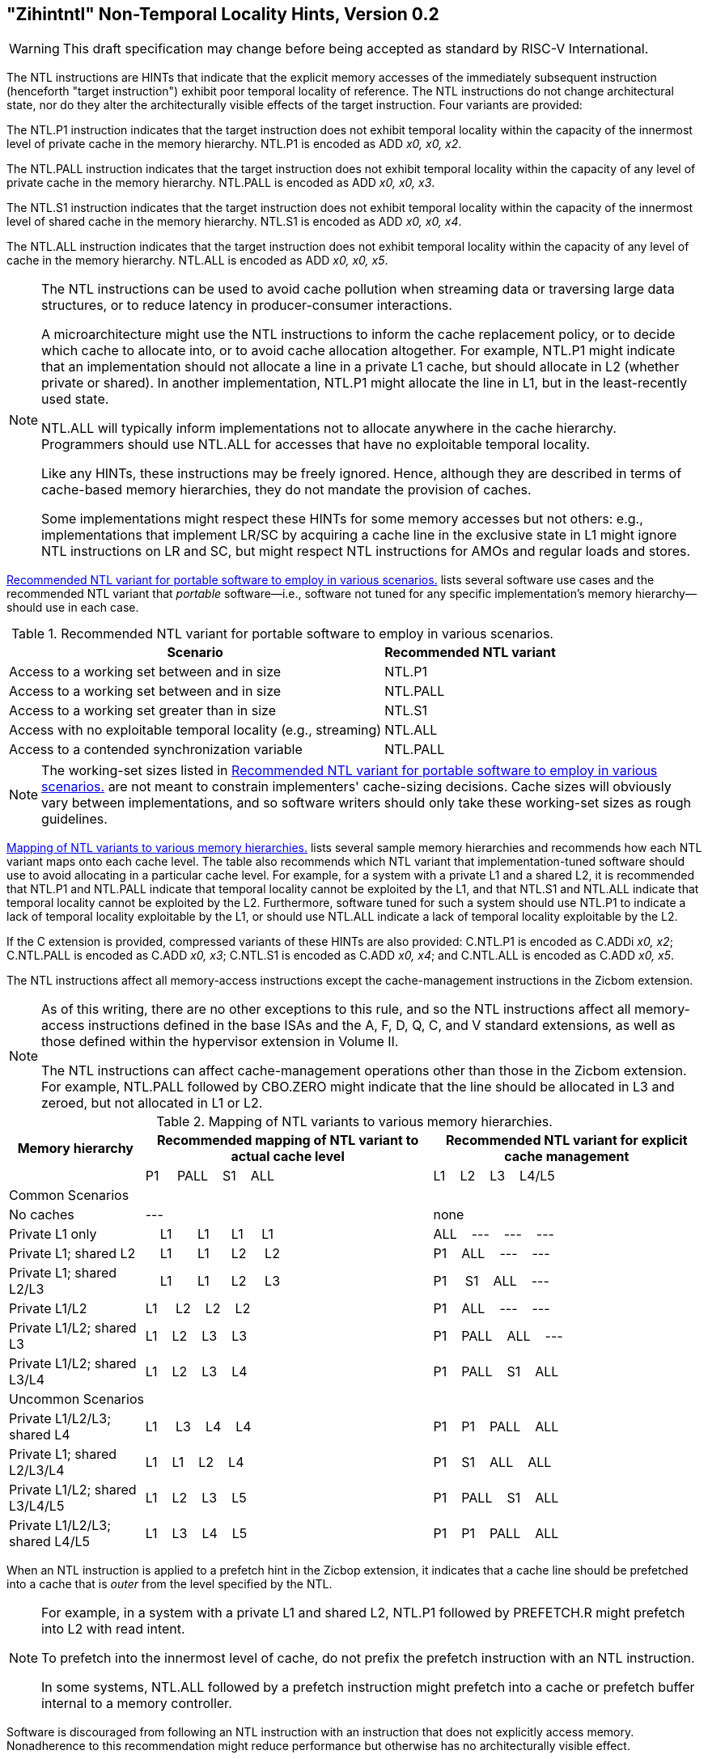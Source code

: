 [[chap:zihintntl]]
== "Zihintntl" Non-Temporal Locality Hints, Version 0.2
[WARNING]
====
This draft specification may change before being
accepted as standard by RISC-V International.
====
The NTL instructions are HINTs that indicate that the explicit memory
accesses of the immediately subsequent instruction (henceforth "target
instruction") exhibit poor temporal locality of reference. The NTL
instructions do not change architectural state, nor do they alter the
architecturally visible effects of the target instruction. Four variants
are provided:

The NTL.P1 instruction indicates that the target instruction does not
exhibit temporal locality within the capacity of the innermost level of
private cache in the memory hierarchy. NTL.P1 is encoded as
ADD _x0, x0, x2_.

The NTL.PALL instruction indicates that the target instruction does not
exhibit temporal locality within the capacity of any level of private
cache in the memory hierarchy. NTL.PALL is encoded as ADD _x0, x0, x3_.

The NTL.S1 instruction indicates that the target instruction does not
exhibit temporal locality within the capacity of the innermost level of
shared cache in the memory hierarchy. NTL.S1 is encoded as
ADD _x0, x0, x4_.

The NTL.ALL instruction indicates that the target instruction does not
exhibit temporal locality within the capacity of any level of cache in
the memory hierarchy. NTL.ALL is encoded as ADD _x0, x0, x5_.

[NOTE]
====
The NTL instructions can be used to avoid cache pollution when streaming
data or traversing large data structures, or to reduce latency in
producer-consumer interactions.

A microarchitecture might use the NTL instructions to inform the cache
replacement policy, or to decide which cache to allocate into, or to
avoid cache allocation altogether. For example, NTL.P1 might indicate
that an implementation should not allocate a line in a private L1 cache,
but should allocate in L2 (whether private or shared). In another
implementation, NTL.P1 might allocate the line in L1, but in the
least-recently used state.

NTL.ALL will typically inform implementations not to allocate anywhere
in the cache hierarchy. Programmers should use NTL.ALL for accesses that
have no exploitable temporal locality.

Like any HINTs, these instructions may be freely ignored. Hence,
although they are described in terms of cache-based memory hierarchies,
they do not mandate the provision of caches.

Some implementations might respect these HINTs for some memory accesses
but not others: e.g., implementations that implement LR/SC by acquiring
a cache line in the exclusive state in L1 might ignore NTL instructions
on LR and SC, but might respect NTL instructions for AMOs and regular
loads and stores.
====

<<ntl-portable>> lists several software use cases and the recommended NTL variant that _portable_ software—i.e., software not tuned for any specific implementation's memory hierarchy—should use in each case.

[[ntl-portable]]
.Recommended NTL variant for portable software to employ in various scenarios.
[%autowidth,float="center",align="center",cols="<,<",options="header",]
|===
|Scenario |Recommended NTL variant
|Access to a working set between and in size |NTL.P1
|Access to a working set between and in size |NTL.PALL
|Access to a working set greater than in size |NTL.S1
|Access with no exploitable temporal locality (e.g., streaming) |NTL.ALL
|Access to a contended synchronization variable |NTL.PALL
|===

[NOTE]
====
The working-set sizes listed in <<ntl-portable>> are not meant to
constrain implementers' cache-sizing decisions.
Cache sizes will obviously vary between implementations, and so software
writers should only take these working-set sizes as rough guidelines.
====

<<ntl>> lists several sample memory hierarchies and
recommends how each NTL variant maps onto each cache level. The table
also recommends which NTL variant that implementation-tuned software
should use to avoid allocating in a particular cache level. For example,
for a system with a private L1 and a shared L2, it is recommended that
NTL.P1 and NTL.PALL indicate that temporal locality cannot be exploited
by the L1, and that NTL.S1 and NTL.ALL indicate that temporal locality
cannot be exploited by the L2. Furthermore, software tuned for such a
system should use NTL.P1 to indicate a lack of temporal locality
exploitable by the L1, or should use NTL.ALL indicate a lack of temporal
locality exploitable by the L2.

If the C extension is provided, compressed variants of these HINTs are
also provided: C.NTL.P1 is encoded as C.ADDi _x0, x2_; C.NTL.PALL is
encoded as C.ADD _x0, x3_; C.NTL.S1 is encoded as C.ADD _x0, x4_; and
C.NTL.ALL is encoded as C.ADD _x0, x5_.

The NTL instructions affect all memory-access instructions except the
cache-management instructions in the Zicbom extension.

[NOTE]
====
As of this writing, there are no other exceptions to this rule, and so
the NTL instructions affect all memory-access instructions defined in
the base ISAs and the A, F, D, Q, C, and V standard extensions, as well
as those defined within the hypervisor extension in Volume II.

The NTL instructions can affect cache-management operations other than
those in the Zicbom extension. For example, NTL.PALL followed by
CBO.ZERO might indicate that the line should be allocated in L3 and
zeroed, but not allocated in L1 or L2.
====

[[ntl]]
[%autowidth,float="center",align="center",cols="<,^,^",options="header"]
.Mapping of NTL variants to various memory hierarchies.
|===
| Memory hierarchy | Recommended mapping of NTL variant to actual cache level | Recommended NTL variant for explicit cache management  
|
|P1&nbsp; &nbsp;&nbsp;&nbsp;PALL&nbsp;&nbsp;&nbsp;&nbsp;S1&nbsp;&nbsp;&nbsp;&nbsp;ALL|L1&nbsp;&nbsp;&nbsp;&nbsp;L2&nbsp;&nbsp;&nbsp;&nbsp;L3&nbsp;&nbsp;&nbsp;&nbsp;L4/L5
3+^| Common Scenarios
| No caches |--- |none                   
|Private L1 only |&nbsp;&nbsp;&nbsp;&nbsp;L1&nbsp;&nbsp;&nbsp;&nbsp;&nbsp;&nbsp;&nbsp;L1&nbsp;&nbsp;&nbsp;&nbsp;&nbsp;&nbsp;L1&nbsp;&nbsp;&nbsp;&nbsp;&nbsp;L1&nbsp;&nbsp;&nbsp;&nbsp;&nbsp;&nbsp; |ALL&nbsp;&nbsp;&nbsp;&nbsp;---&nbsp;&nbsp;&nbsp;&nbsp;---&nbsp;&nbsp;&nbsp;&nbsp;---
|Private L1; shared L2 |&nbsp;&nbsp;&nbsp;&nbsp;L1&nbsp;&nbsp;&nbsp;&nbsp;&nbsp;&nbsp;&nbsp;L1&nbsp;&nbsp;&nbsp;&nbsp;&nbsp;&nbsp;L2&nbsp;&nbsp;&nbsp;&nbsp;&nbsp;L2&nbsp;&nbsp;&nbsp;&nbsp;&nbsp;&nbsp; |P1&nbsp;&nbsp;&nbsp;&nbsp;ALL&nbsp;&nbsp;&nbsp;&nbsp;---&nbsp;&nbsp;&nbsp;&nbsp;---  
|Private L1; shared L2/L3 |&nbsp;&nbsp;&nbsp;&nbsp;L1&nbsp;&nbsp;&nbsp;&nbsp;&nbsp;&nbsp;&nbsp;L1&nbsp;&nbsp;&nbsp;&nbsp;&nbsp;&nbsp;L2&nbsp;&nbsp;&nbsp;&nbsp;&nbsp;L3&nbsp;&nbsp;&nbsp;&nbsp;&nbsp;&nbsp; |P1&nbsp;&nbsp;&nbsp;&nbsp;&nbsp;S1&nbsp;&nbsp;&nbsp;&nbsp;ALL&nbsp;&nbsp;&nbsp;&nbsp;---
|Private L1/L2 |L1&nbsp;&nbsp;&nbsp;&nbsp;&nbsp;L2&nbsp;&nbsp;&nbsp;&nbsp;L2&nbsp;&nbsp;&nbsp;&nbsp;L2 |P1&nbsp;&nbsp;&nbsp;&nbsp;ALL&nbsp;&nbsp;&nbsp;&nbsp;---&nbsp;&nbsp;&nbsp;&nbsp;---
|Private L1/L2; shared L3 |L1&nbsp;&nbsp;&nbsp;&nbsp;L2&nbsp;&nbsp;&nbsp;&nbsp;L3&nbsp;&nbsp;&nbsp;&nbsp;L3&nbsp;&nbsp;&nbsp;&nbsp; |P1&nbsp;&nbsp;&nbsp;&nbsp;PALL&nbsp;&nbsp;&nbsp;&nbsp;ALL&nbsp;&nbsp;&nbsp;&nbsp;---
|Private L1/L2; shared L3/L4 |L1&nbsp;&nbsp;&nbsp;&nbsp;L2&nbsp;&nbsp;&nbsp;&nbsp;L3&nbsp;&nbsp;&nbsp;&nbsp;L4 |P1&nbsp;&nbsp;&nbsp;&nbsp;PALL&nbsp;&nbsp;&nbsp;&nbsp;S1&nbsp;&nbsp;&nbsp;&nbsp;ALL
3+^| Uncommon Scenarios
|Private L1/L2/L3; shared L4 | L1&nbsp;&nbsp;&nbsp;&nbsp; L3&nbsp;&nbsp;&nbsp;&nbsp;L4&nbsp;&nbsp;&nbsp;&nbsp;L4 ^|P1&nbsp;&nbsp;&nbsp;&nbsp;P1&nbsp;&nbsp;&nbsp;&nbsp;PALL&nbsp;&nbsp;&nbsp;&nbsp;ALL
|Private L1; shared L2/L3/L4 |L1&nbsp;&nbsp;&nbsp;&nbsp;L1&nbsp;&nbsp;&nbsp;&nbsp;L2&nbsp;&nbsp;&nbsp;&nbsp;L4 ^|P1&nbsp;&nbsp;&nbsp;&nbsp;S1&nbsp;&nbsp;&nbsp;&nbsp;ALL&nbsp;&nbsp;&nbsp;&nbsp;ALL  
|Private L1/L2; shared L3/L4/L5  |L1&nbsp;&nbsp;&nbsp;&nbsp;L2&nbsp;&nbsp;&nbsp;&nbsp;L3&nbsp;&nbsp;&nbsp;&nbsp;L5 ^|P1&nbsp;&nbsp;&nbsp;&nbsp;PALL&nbsp;&nbsp;&nbsp;&nbsp;S1&nbsp;&nbsp;&nbsp;&nbsp;ALL  
|Private L1/L2/L3; shared L4/L5  |L1&nbsp;&nbsp;&nbsp;&nbsp;L3&nbsp;&nbsp;&nbsp;&nbsp;L4&nbsp;&nbsp;&nbsp;&nbsp;L5 ^|P1&nbsp;&nbsp;&nbsp;&nbsp;P1&nbsp;&nbsp;&nbsp;&nbsp;PALL&nbsp;&nbsp;&nbsp;&nbsp;ALL  
|===

When an NTL instruction is applied to a prefetch hint in the Zicbop
extension, it indicates that a cache line should be prefetched into a
cache that is _outer_ from the level specified by the NTL.

[NOTE]
====
For example, in a system with a private L1 and shared L2, NTL.P1
followed by PREFETCH.R might prefetch into L2 with read intent.

To prefetch into the innermost level of cache, do not prefix the
prefetch instruction with an NTL instruction.

In some systems, NTL.ALL followed by a prefetch instruction might
prefetch into a cache or prefetch buffer internal to a memory
controller.
====

Software is discouraged from following an NTL instruction with an
instruction that does not explicitly access memory. Nonadherence to this
recommendation might reduce performance but otherwise has no
architecturally visible effect.

In the event that a trap is taken on the target instruction,
implementations are discouraged from applying the NTL to the first
instruction in the trap handler. Instead, implementations are
recommended to ignore the HINT in this case.

[NOTE]
====
If an interrupt occurs between the execution of an NTL instruction and
its target instruction, execution will normally resume at the target
instruction. That the NTL instruction is not reexecuted does not change
the semantics of the program.

Some implementations might prefer not to process the NTL instruction
until the target instruction is seen (e.g., so that the NTL can be fused
with the memory access it modifies). Such implementations might
preferentially take the interrupt before the NTL, rather than between
the NTL and the memory access.
====
'''
[TIP]
====
Since the NTL instructions are encoded as ADDs, they can be used within
LR/SC loops without voiding the forward-progress guarantee. But, since
using other loads and stores within an LR/SC loop _does_ void the
forward-progress guarantee, the only reason to use an NTL within such a
loop is to modify the LR or the SC.
====
